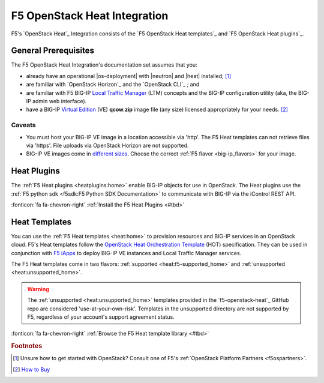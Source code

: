 .. _heat-home:

F5 OpenStack Heat Integration
=============================

F5's `OpenStack Heat`_ Integration consists of the `F5 OpenStack Heat templates`_ and `F5 OpenStack Heat plugins`_.

.. _heat-prereqs:

General Prerequisites
---------------------

The F5 OpenStack Heat Integration's documentation set assumes that you:

- already have an operational |os-deployment| with |neutron| and |heat| installed; [#partners]_
- are familiar with `OpenStack Horizon`_ and the `OpenStack CLI`_ ; and
- are familiar with F5 BIG-IP `Local Traffic Manager`_ (LTM) concepts and the BIG-IP configuration utility (aka, the BIG-IP admin web interface).
- have a BIG-IP `Virtual Edition`_ (VE) **qcow.zip** image file (any size) licensed appropriately for your needs. [#buybigip]_

Caveats
```````

- You must host your BIG-IP VE image in a location accessible via 'http'.
  The F5 Heat templates can not retrieve files via 'https'.
  File uploads via OpenStack Horizon are not supported.
- BIG-IP VE images come in `different sizes`_.
  Choose the correct :ref:`F5 flavor <big-ip_flavors>` for your image.

Heat Plugins
------------

The :ref:`F5 Heat plugins <heatplugins:home>` enable BIG-IP objects for use in OpenStack.
The Heat plugins use the :ref:`F5 python sdk <f5sdk:F5 Python SDK Documentation>` to communicate with BIG-IP via the iControl REST API.

:fonticon:`fa fa-chevron-right` :ref:`Install the F5 Heat Plugins <#tbd>`

Heat Templates
--------------

You can use the :ref:`F5 Heat templates <heat:home>` to provision resources and BIG-IP services in an OpenStack cloud.
F5's Heat templates follow the `OpenStack Heat Orchestration Template`_ (HOT) specification. They can be used in conjunction with `F5 iApps <https://devcentral.f5.com/wiki/iApp.HomePage.ashx>`_ to deploy BIG-IP VE instances and Local Traffic Manager services.

The F5 Heat templates come in two flavors: :ref:`supported <heat:f5-supported_home>` and :ref:`unsupported <heat:unsupported_home>`.

.. warning::

   The :ref:`unsupported <heat:unsupported_home>` templates provided in the `f5-openstack-heat`_ GitHub repo are considered 'use-at-your-own-risk'.
   Templates in the unsupported directory are not supported by F5, regardless of your account's support agreement status.

:fonticon:`fa fa-chevron-right` :ref:`Browse the F5 Heat template library <#tbd>`

.. seealso::

   * :fonticon:`fa fa-github` `f5-openstack-heat`_
   * :fonticon:`fa fa-github` `f5-openstack-heat-plugins`_
   * :fonticon:`fa fa-book` `F5 OpenStack Heat templates`_
   * :fonticon:`fa fa-book` `F5 OpenStack Heat plugins`_

.. rubric:: Footnotes
.. [#partners] Unsure how to get started with OpenStack? Consult one of F5's :ref:`OpenStack Platform Partners <f5ospartners>`.
.. [#buybigip] `How to Buy <https://f5.com/products/how-to-buy>`_


.. _Local Traffic Manager: https://support.f5.com/kb/en-us/products/big-ip_ltm/manuals/product/ltm-basics-13-0-0.html
.. _Virtual Edition: https://f5.com/products/deployment-methods/virtual-editions
.. _different sizes: https://support.f5.com/csp/article/K14946
.. _OpenStack Heat Orchestration Template: https://docs.openstack.org/developer/heat/template_guide/hot_spec.html
